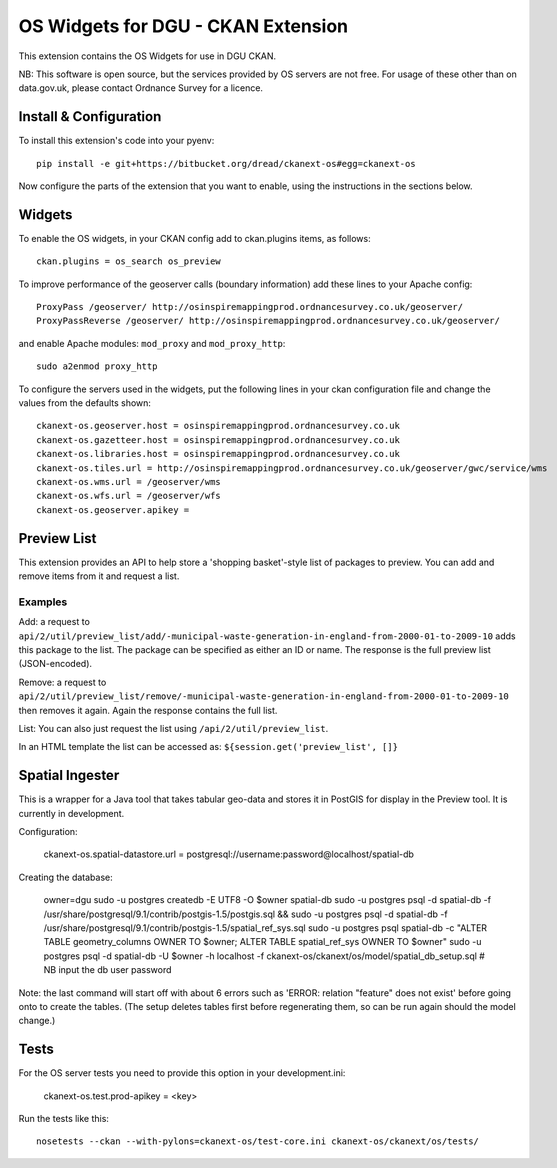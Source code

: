 ===================================
OS Widgets for DGU - CKAN Extension
===================================

This extension contains the OS Widgets for use in DGU CKAN.

NB: This software is open source, but the services provided by OS servers are not free. For usage of these other than on data.gov.uk, please contact Ordnance Survey for a licence.


Install & Configuration
=======================

To install this extension's code into your pyenv::

 pip install -e git+https://bitbucket.org/dread/ckanext-os#egg=ckanext-os

Now configure the parts of the extension that you want to enable, using the instructions in the sections below.

Widgets
=======

To enable the OS widgets, in your CKAN config add to ckan.plugins items, as follows::

 ckan.plugins = os_search os_preview

To improve performance of the geoserver calls (boundary information) add these lines to your Apache config::
 
 ProxyPass /geoserver/ http://osinspiremappingprod.ordnancesurvey.co.uk/geoserver/
 ProxyPassReverse /geoserver/ http://osinspiremappingprod.ordnancesurvey.co.uk/geoserver/

and enable Apache modules: ``mod_proxy`` and ``mod_proxy_http``::

 sudo a2enmod proxy_http

To configure the servers used in the widgets, put the following lines in your ckan configuration file and change the values from the defaults shown::

 ckanext-os.geoserver.host = osinspiremappingprod.ordnancesurvey.co.uk
 ckanext-os.gazetteer.host = osinspiremappingprod.ordnancesurvey.co.uk
 ckanext-os.libraries.host = osinspiremappingprod.ordnancesurvey.co.uk
 ckanext-os.tiles.url = http://osinspiremappingprod.ordnancesurvey.co.uk/geoserver/gwc/service/wms
 ckanext-os.wms.url = /geoserver/wms
 ckanext-os.wfs.url = /geoserver/wfs
 ckanext-os.geoserver.apikey = 

Preview List
============

This extension provides an API to help store a 'shopping basket'-style list of packages to preview. You can add and remove items from it and request a list.

Examples
--------

Add: a request to ``api/2/util/preview_list/add/-municipal-waste-generation-in-england-from-2000-01-to-2009-10`` adds this package to the list. The package can be specified as either an ID or name. The response is the full preview list (JSON-encoded).

Remove: a request to ``api/2/util/preview_list/remove/-municipal-waste-generation-in-england-from-2000-01-to-2009-10`` then removes it again. Again the response contains the full list.

List: You can also just request the list using ``/api/2/util/preview_list``.

In an HTML template the list can be accessed as: ``${session.get('preview_list', []}``

Spatial Ingester
================

This is a wrapper for a Java tool that takes tabular geo-data and stores it in PostGIS for display in the Preview tool. It is currently in development.

Configuration:

  ckanext-os.spatial-datastore.url = postgresql://username:password@localhost/spatial-db

Creating the database:

  owner=dgu
  sudo -u postgres createdb -E UTF8 -O $owner spatial-db
  sudo -u postgres psql -d spatial-db -f /usr/share/postgresql/9.1/contrib/postgis-1.5/postgis.sql && sudo -u postgres psql -d spatial-db -f /usr/share/postgresql/9.1/contrib/postgis-1.5/spatial_ref_sys.sql
  sudo -u postgres psql spatial-db -c "ALTER TABLE geometry_columns OWNER TO $owner; ALTER TABLE spatial_ref_sys OWNER TO $owner"
  sudo -u postgres psql -d spatial-db -U $owner -h localhost -f ckanext-os/ckanext/os/model/spatial_db_setup.sql # NB input the db user password

Note: the last command will start off with about 6 errors such as 'ERROR:  relation "feature" does not exist' before going onto to create the tables. (The setup deletes tables first before regenerating them, so can be run again should the model change.)


Tests
=====

For the OS server tests you need to provide this option in your development.ini:

    ckanext-os.test.prod-apikey = <key>

Run the tests like this::

 nosetests --ckan --with-pylons=ckanext-os/test-core.ini ckanext-os/ckanext/os/tests/

